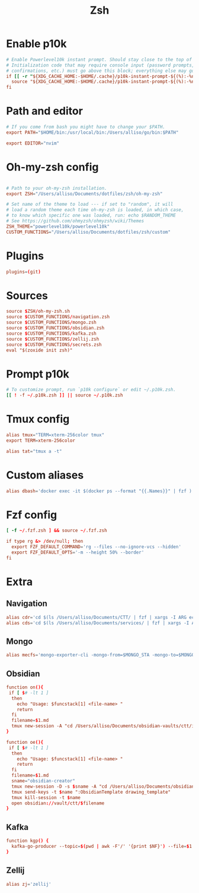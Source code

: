 #+title: Zsh
#+PROPERTY: header-args :tangle zshrc

* Enable p10k
#+BEGIN_SRC conf
# Enable Powerlevel10k instant prompt. Should stay close to the top of ~/.zshrc.
# Initialization code that may require console input (password prompts, [y/n]
# confirmations, etc.) must go above this block; everything else may go below.
if [[ -r "${XDG_CACHE_HOME:-$HOME/.cache}/p10k-instant-prompt-${(%):-%n}.zsh" ]]; then
  source "${XDG_CACHE_HOME:-$HOME/.cache}/p10k-instant-prompt-${(%):-%n}.zsh"
fi
#+END_SRC
* Path and editor
#+BEGIN_SRC conf
# If you come from bash you might have to change your $PATH.
export PATH="$HOME/bin:/usr/local/bin:/Users/alliso/go/bin:$PATH"

export EDITOR="nvim"
#+END_SRC
* Oh-my-zsh config
#+BEGIN_SRC conf

# Path to your oh-my-zsh installation.
export ZSH="/Users/alliso/Documents/dotfiles/zsh/oh-my-zsh"

# Set name of the theme to load --- if set to "random", it will
# load a random theme each time oh-my-zsh is loaded, in which case,
# to know which specific one was loaded, run: echo $RANDOM_THEME
# See https://github.com/ohmyzsh/ohmyzsh/wiki/Themes
ZSH_THEME="powerlevel10k/powerlevel10k"
CUSTOM_FUNCTIONS="/Users/alliso/Documents/dotfiles/zsh/custom"
#+END_SRC
* Plugins
#+BEGIN_SRC conf
plugins=(git)
#+END_SRC
* Sources
#+BEGIN_SRC conf
source $ZSH/oh-my-zsh.sh
source $CUSTOM_FUNCTIONS/navigation.zsh
source $CUSTOM_FUNCTIONS/mongo.zsh
source $CUSTOM_FUNCTIONS/obsidian.zsh
source $CUSTOM_FUNCTIONS/kafka.zsh
source $CUSTOM_FUNCTIONS/zellij.zsh
source $CUSTOM_FUNCTIONS/secrets.zsh
eval "$(zoxide init zsh)"
#+END_SRC
* Prompt p10k
#+BEGIN_SRC conf
# To customize prompt, run `p10k configure` or edit ~/.p10k.zsh.
[[ ! -f ~/.p10k.zsh ]] || source ~/.p10k.zsh
#+END_SRC
* Tmux config
#+BEGIN_SRC conf
alias tmux="TERM=xterm-256color tmux"
export TERM=xterm-256color

alias tat="tmux a -t"
#+END_SRC
* Custom aliases
#+BEGIN_SRC conf
alias dbash='docker exec -it $(docker ps --format "{{.Names}}" | fzf ) bash'
#+END_SRC
* Fzf config
#+BEGIN_SRC conf
[ -f ~/.fzf.zsh ] && source ~/.fzf.zsh

if type rg &> /dev/null; then
  export FZF_DEFAULT_COMMAND='rg --files --no-ignore-vcs --hidden'
  export FZF_DEFAULT_OPTS='-m --height 50% --border'
fi
#+END_SRC
* Extra
** Navigation
#+begin_src conf :tangle custom/navigation.zsh
alias cdr='cd $(ls /Users/alliso/Documents/CTT/ | fzf | xargs -I ARG echo /Users/alliso/Documents/CTT/ARG)'
alias cds='cd $(ls /Users/alliso/Documents/services/ | fzf | xargs -I ARG echo /Users/alliso/Documents/services/ARG)'
#+end_src
** Mongo
#+begin_src conf :tangle custom/mongo.zsh
alias mecfs='mongo-exporter-cli -mongo-from=$MONGO_STA -mongo-to=$MONGO_LOCAL'
#+end_src
** Obsidian
#+begin_src conf :tangle custom/obsidian.zsh
function on(){
 if [ $# -lt 1 ]
  then
    echo "Usage: $funcstack[1] <file-name> "
    return
  fi
  filename=$1.md
  tmux new-session -A "cd /Users/alliso/Documents/obsidian-vaults/ctt/inbox && touch $filename && nvim $filename"
}

function oe(){
 if [ $# -lt 1 ]
  then
    echo "Usage: $funcstack[1] <file-name> "
    return
  fi
  filename=$1.md
  sname="obsidian-creator"
  tmux new-session -D -s $sname -A "cd /Users/alliso/Documents/obsidian-vaults/ctt/inbox && touch $filename && nvim $filename"
  tmux send-keys -t $name ":ObsidianTemplate drawing_template"
  tmux kill-session -t $name
  open obsidian://vault/ctt/$filename
}
#+end_src
** Kafka
#+begin_src conf :tangle custom/kafka.zsh
function kgp() {
  kafka-go-producer --topic=$(pwd | awk -F'/' '{print $NF}') --file=$1
}
#+end_src
** Zellij
#+begin_src conf :tangle custom/zellij.zsh
alias zj='zellij'
#+end_src
